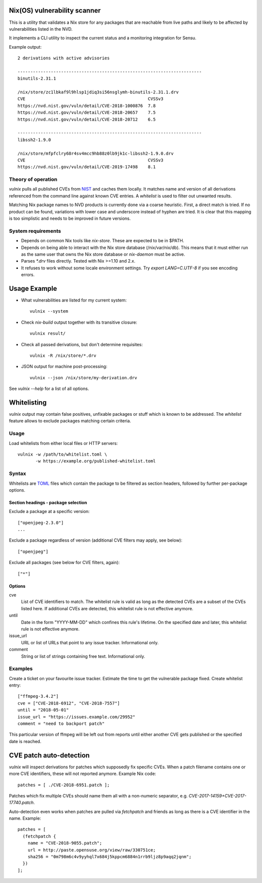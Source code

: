 Nix(OS) vulnerability scanner
=============================

This is a utility that validates a Nix store for any packages that are
reachable from live paths and likely to be affected by vulnerabilities
listed in the NVD.

It implements a CLI utility to inspect the current status and a
monitoring integration for Sensu.

Example output::

  2 derivations with active advisories

  ------------------------------------------------------------------------
  binutils-2.31.1

  /nix/store/zc1lbkaf9l9hlsp1jdiq3si56nsglymh-binutils-2.31.1.drv
  CVE                                                CVSSv3
  https://nvd.nist.gov/vuln/detail/CVE-2018-1000876  7.8
  https://nvd.nist.gov/vuln/detail/CVE-2018-20657    7.5
  https://nvd.nist.gov/vuln/detail/CVE-2018-20712    6.5

  ------------------------------------------------------------------------
  libssh2-1.9.0

  /nix/store/mfpfclry68r4sv4mcc9hb88z0lb9jk1c-libssh2-1.9.0.drv
  CVE                                                CVSSv3
  https://nvd.nist.gov/vuln/detail/CVE-2019-17498    8.1


Theory of operation
-------------------

`vulnix` pulls all published CVEs from NIST_ and caches them locally. It
matches name and version of all derivations referenced from the command line
against known CVE entries. A *whitelist* is used to filter out unwanted results.

Matching Nix package names to NVD products is currently done via a coarse
heuristic. First, a direct match is tried. If no product can be found,
variations with lower case and underscore instead of hyphen are tried. It is
clear that this mapping is too simplistic and needs to be improved in future
versions.


System requirements
-------------------

- Depends on common Nix tools like `nix-store`. These are expected to be in
  $PATH.
- Depends on being able to interact with the Nix store database
  (/nix/var/nix/db). This means that it must either run as the same user that
  owns the Nix store database or `nix-daemon` must be active.
- Parses `*.drv` files directly. Tested with Nix >=1.10 and 2.x.
- It refuses to work without some locale environment settings. Try `export
  LANG=C.UTF-8` if you see encoding errors.


Usage Example
=============

- What vulnerabilities are listed for my current system::

    vulnix --system

- Check `nix-build` output together with its transitive closure::

    vulnix result/

- Check all passed derivations, but don't determine requisites::

    vulnix -R /nix/store/*.drv

- JSON output for machine post-processing::

    vulnix --json /nix/store/my-derivation.drv

See `vulnix --help` for a list of all options.


Whitelisting
============

`vulnix` output may contain false positives, unfixable packages or stuff which
is known to be addressed. The *whitelist* feature allows to exclude packages
matching certain criteria.

Usage
-----

Load whitelists from either local files or HTTP servers::

  vulnix -w /path/to/whitelist.toml \
         -w https://example.org/published-whitelist.toml

Syntax
------

Whitelists are TOML_ files which contain the package to be filtered as section
headers, followed by further per-package options.

Section headings - package selection
^^^^^^^^^^^^^^^^^^^^^^^^^^^^^^^^^^^^

Exclude a package at a specific version::

  ["openjpeg-2.3.0"]
  ...

Exclude a package regardless of version (additional CVE filters may apply, see
below)::

  ["openjpeg"]

Exclude all packages (see below for CVE filters, again)::

  ["*"]

Options
^^^^^^^

cve
  List of CVE identifiers to match. The whitelist rule is valid as long as the
  detected CVEs are a subset of the CVEs listed here. If additional CVEs are
  detected, this whitelist rule is not effective anymore.

until
  Date in the form "YYYY-MM-DD" which confines this rule's lifetime. On the
  specified date and later, this whitelist rule is not effective anymore.

issue_url
  URL or list of URLs that point to any issue tracker. Informational only.

comment
  String or list of strings containing free text. Informational only.


Examples
--------

Create a ticket on your favourite issue tracker. Estimate the time to get the
vulnerable package fixed. Create whitelist entry::

  ["ffmpeg-3.4.2"]
  cve = ["CVE-2018-6912", "CVE-2018-7557"]
  until = "2018-05-01"
  issue_url = "https://issues.example.com/29952"
  comment = "need to backport patch"

This particular version of ffmpeg will be left out from reports until either
another CVE gets published or the specified date is reached.


CVE patch auto-detection
========================

`vulnix` will inspect derivations for patches which supposedly fix specific
CVEs. When a patch filename contains one or more CVE identifiers, these will not
reported anymore. Example Nix code::

  patches = [ ./CVE-2018-6951.patch ];

Patches which fix multiple CVEs should name them all with a non-numeric
separator, e.g. `CVE-2017-14159+CVE-2017-17740.patch`.

Auto-detection even works when patches are pulled via `fetchpatch` and friends
as long as there is a CVE identifier in the name. Example::

  patches = [
    (fetchpatch {
      name = "CVE-2018-9055.patch";
      url = http://paste.opensuse.org/view/raw/330751ce;
      sha256 = "0m798m6c4v9yyhql7x684j5kppcm6884n1rrb9ljz8p9aqq2jqnm";
    })
  ];


.. _NIST: https://nvd.nist.gov/vuln/
.. _TOML: https://github.com/toml-lang/toml/
